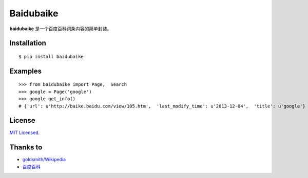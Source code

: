 Baidubaike
##########

**baidubaike** 是一个百度百科词条内容的简单封装。


Installation
============

::

    $ pip install baidubaike


Examples
========

::

    >>> from baidubaike import Page,  Search
    >>> google = Page('google')
    >>> google.get_info()
    # {'url': u'http://baike.baidu.com/view/105.htm',  'last_modify_time': u'2013-12-04',  'title': u'google'}


License
=======
`MIT Licensed. <https://github.com/yakiang/Baidubaike/blob/master/LICENSE>`_


Thanks to
=========

* `goldsmith/Wikipedia <https://github.com/goldsmith/Wikipedia>`_
* `百度百科 <http://baike.baidu.com>`_


